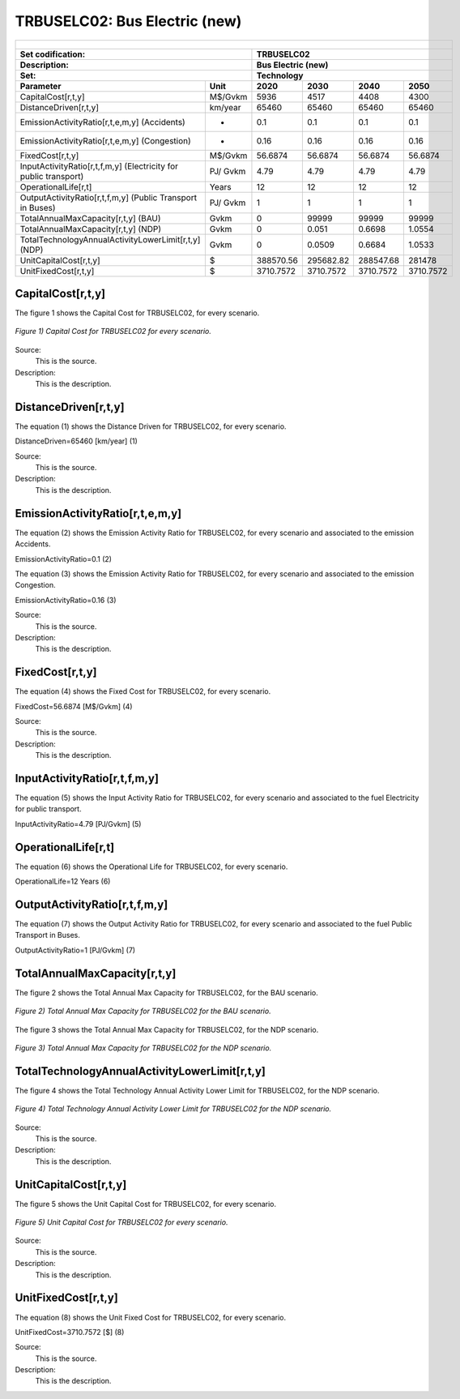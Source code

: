 TRBUSELC02: Bus Electric (new)
=====================================

+-------------------------------------------------+-------+--------------+--------------+--------------+--------------+
| .. figure:: img/TRBUSELC.jpg                                                                                        |
|    :align:   center                                                                                                 |
|    :width:   500 px                                                                                                 |
+-------------------------------------------------+-------+--------------+--------------+--------------+--------------+
| Set codification:                                       |TRBUSELC02                                                 |
+-------------------------------------------------+-------+--------------+--------------+--------------+--------------+
| Description:                                            |Bus Electric (new)                                         |
+-------------------------------------------------+-------+--------------+--------------+--------------+--------------+
| Set:                                                    |Technology                                                 |
+-------------------------------------------------+-------+--------------+--------------+--------------+--------------+
| Parameter                                       | Unit  | 2020         | 2030         | 2040         |  2050        |
+=================================================+=======+==============+==============+==============+==============+
| CapitalCost[r,t,y]                              |M$/Gvkm| 5936         | 4517         | 4408         | 4300         |
+-------------------------------------------------+-------+--------------+--------------+--------------+--------------+
| DistanceDriven[r,t,y]                           |km/year| 65460        | 65460        | 65460        | 65460        |
+-------------------------------------------------+-------+--------------+--------------+--------------+--------------+
| EmissionActivityRatio[r,t,e,m,y] (Accidents)    |  -    | 0.1          | 0.1          | 0.1          | 0.1          |
+-------------------------------------------------+-------+--------------+--------------+--------------+--------------+
| EmissionActivityRatio[r,t,e,m,y] (Congestion)   | -     | 0.16         | 0.16         | 0.16         | 0.16         |
+-------------------------------------------------+-------+--------------+--------------+--------------+--------------+
| FixedCost[r,t,y]                                |M$/Gvkm| 56.6874      | 56.6874      | 56.6874      | 56.6874      |
+-------------------------------------------------+-------+--------------+--------------+--------------+--------------+
| InputActivityRatio[r,t,f,m,y] (Electricity for  | PJ/   | 4.79         | 4.79         | 4.79         | 4.79         |
| public transport)                               | Gvkm  |              |              |              |              |
+-------------------------------------------------+-------+--------------+--------------+--------------+--------------+
| OperationalLife[r,t]                            | Years | 12           | 12           | 12           | 12           |
+-------------------------------------------------+-------+--------------+--------------+--------------+--------------+
| OutputActivityRatio[r,t,f,m,y] (Public Transport| PJ/   | 1            | 1            | 1            | 1            |
| in Buses)                                       | Gvkm  |              |              |              |              |
+-------------------------------------------------+-------+--------------+--------------+--------------+--------------+
| TotalAnnualMaxCapacity[r,t,y] (BAU)             |  Gvkm | 0            | 99999        | 99999        | 99999        |
+-------------------------------------------------+-------+--------------+--------------+--------------+--------------+
| TotalAnnualMaxCapacity[r,t,y] (NDP)             |  Gvkm | 0            | 0.051        | 0.6698       | 1.0554       |
+-------------------------------------------------+-------+--------------+--------------+--------------+--------------+
| TotalTechnologyAnnualActivityLowerLimit[r,t,y]  | Gvkm  | 0            | 0.0509       | 0.6684       | 1.0533       |
| (NDP)                                           |       |              |              |              |              |
+-------------------------------------------------+-------+--------------+--------------+--------------+--------------+
| UnitCapitalCost[r,t,y]                          |   $   | 388570.56    | 295682.82    | 288547.68    | 281478       |
+-------------------------------------------------+-------+--------------+--------------+--------------+--------------+
| UnitFixedCost[r,t,y]                            |   $   | 3710.7572    | 3710.7572    | 3710.7572    | 3710.7572    |
+-------------------------------------------------+-------+--------------+--------------+--------------+--------------+



CapitalCost[r,t,y]
+++++++++

The figure 1 shows the Capital Cost for TRBUSELC02, for every scenario.

.. figure:: img/TRBUSELC02_CapitalCost.png
   :align:   center
   :width:   700 px
   
   *Figure 1) Capital Cost for TRBUSELC02 for every scenario.*
   
Source:
   This is the source. 
   
Description: 
   This is the description. 

DistanceDriven[r,t,y]
+++++++++
The equation (1) shows the Distance Driven for TRBUSELC02, for every scenario.

DistanceDriven=65460 [km/year]   (1)

Source:
   This is the source. 
   
Description: 
   This is the description.

EmissionActivityRatio[r,t,e,m,y]
+++++++++
The equation (2) shows the Emission Activity Ratio for TRBUSELC02, for every scenario and associated to the emission Accidents.

EmissionActivityRatio=0.1    (2)

The equation (3) shows the Emission Activity Ratio for TRBUSELC02, for every scenario and associated to the emission Congestion.

EmissionActivityRatio=0.16    (3)

Source:
   This is the source. 
   
Description: 
   This is the description.

FixedCost[r,t,y]
+++++++++
The equation (4) shows the Fixed Cost for TRBUSELC02, for every scenario.

FixedCost=56.6874 [M$/Gvkm]   (4)

Source:
   This is the source. 
   
Description: 
   This is the description.
   
InputActivityRatio[r,t,f,m,y]
+++++++++
The equation (5) shows the Input Activity Ratio for TRBUSELC02, for every scenario and associated to the fuel Electricity for public transport. 

InputActivityRatio=4.79 [PJ/Gvkm]   (5)

 
   
OperationalLife[r,t]
+++++++++
The equation (6) shows the Operational Life for TRBUSELC02, for every scenario.

OperationalLife=12 Years   (6)

 
   
OutputActivityRatio[r,t,f,m,y]
+++++++++
The equation (7) shows the Output Activity Ratio for TRBUSELC02, for every scenario and associated to the fuel Public Transport in Buses.

OutputActivityRatio=1 [PJ/Gvkm]   (7)


   
TotalAnnualMaxCapacity[r,t,y]
+++++++++
The figure 2 shows the Total Annual Max Capacity for TRBUSELC02, for the BAU scenario.

.. figure:: img/TRBUSELC02_TotalAnnualMaxCapacity_BAU.png
   :align:   center
   :width:   700 px
   
   *Figure 2) Total Annual Max Capacity for TRBUSELC02 for the BAU scenario.*
   
The figure 3 shows the Total Annual Max Capacity for TRBUSELC02, for the NDP scenario.

.. figure:: img/TRBUSELC02_TotalAnnualMaxCapacity_NDP_OP.png
   :align:   center
   :width:   700 px
   
   *Figure 3) Total Annual Max Capacity for TRBUSELC02 for the NDP scenario.*


   
TotalTechnologyAnnualActivityLowerLimit[r,t,y]
+++++++++
The figure 4 shows the Total Technology Annual Activity Lower Limit for TRBUSELC02, for the NDP scenario.

.. figure:: img/TRBUSELC02_TotalTechnologyAnnualActivityLowerLimit_NDP_OP.png
   :align:   center
   :width:   700 px
   
   *Figure 4) Total Technology Annual Activity Lower Limit for TRBUSELC02 for the NDP scenario.*

Source:
   This is the source. 
   
Description: 
   This is the description.
   
UnitCapitalCost[r,t,y]
+++++++++
The figure 5 shows the Unit Capital Cost for TRBUSELC02, for every scenario.

.. figure:: img/TRBUSELC02_UnitCapitalCost.png
   :align:   center
   :width:   700 px
   
   *Figure 5) Unit Capital Cost for TRBUSELC02 for every scenario.*
Source:
   This is the source. 
   
Description: 
   This is the description.
   
   
UnitFixedCost[r,t,y]
+++++++++
The equation (8) shows the Unit Fixed Cost for TRBUSELC02, for every scenario.

UnitFixedCost=3710.7572 [$]   (8)

Source:
   This is the source. 
   
Description: 
   This is the description.
   
